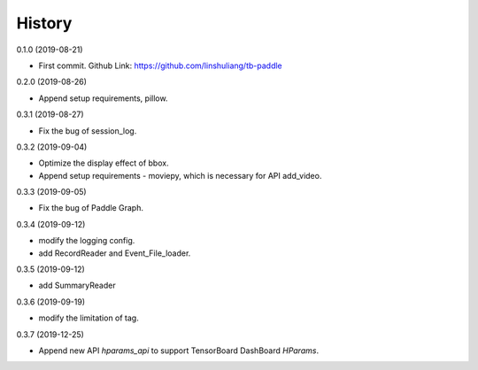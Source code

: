 History
=======
0.1.0 (2019-08-21)

* First commit. Github Link: https://github.com/linshuliang/tb-paddle

0.2.0 (2019-08-26)

* Append setup requirements, pillow.

0.3.1 (2019-08-27)

* Fix the bug of session_log.

0.3.2 (2019-09-04)

* Optimize the display effect of bbox.

* Append setup requirements - moviepy, which is necessary for API add\_video.

0.3.3 (2019-09-05)

* Fix the bug of Paddle Graph.

0.3.4 (2019-09-12)

* modify the logging config.

* add RecordReader and Event\_File\_loader.

0.3.5 (2019-09-12)

* add SummaryReader

0.3.6 (2019-09-19)

* modify the limitation of tag.

0.3.7 (2019-12-25)

* Append new API `hparams_api` to support TensorBoard DashBoard `HParams`.
